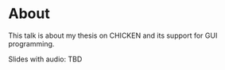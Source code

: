 * About

This talk is about my thesis on CHICKEN and its support for GUI
programming.

Slides with audio: TBD
